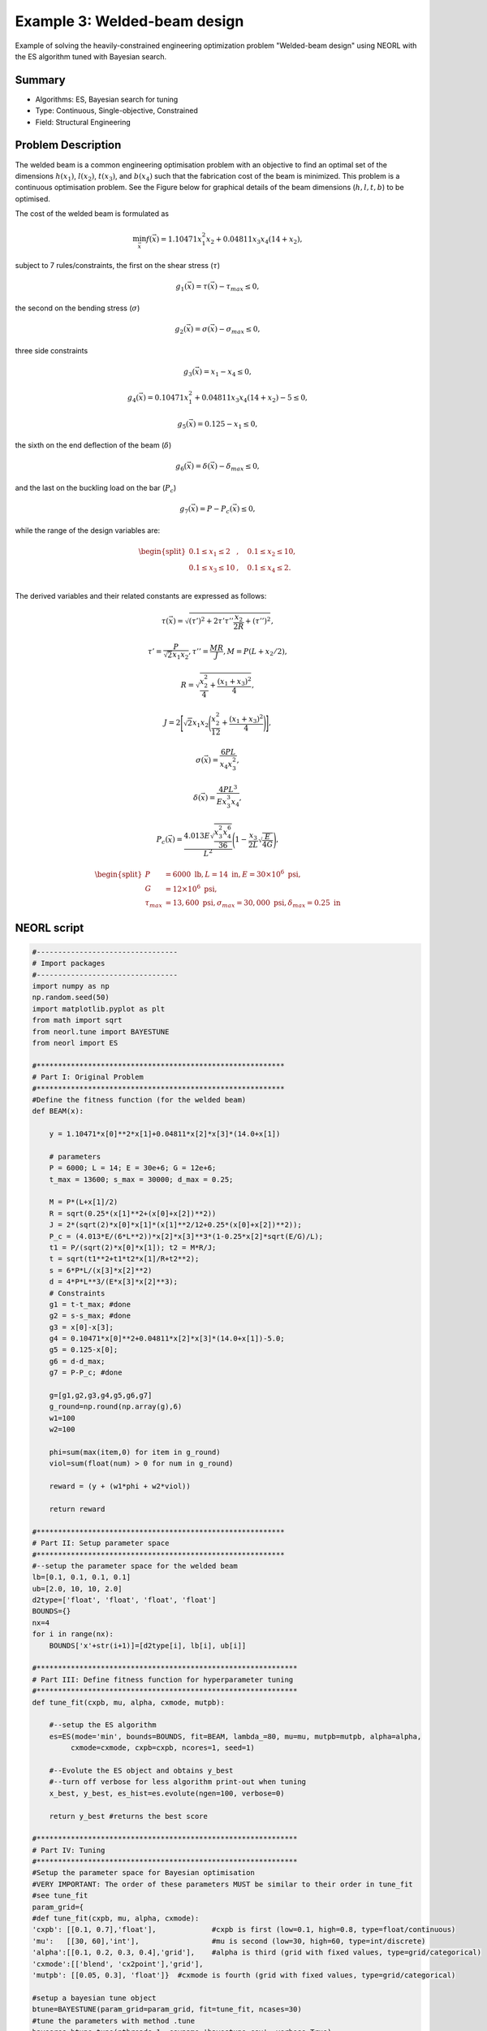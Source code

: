 .. _ex3:

Example 3: Welded-beam design
===============================

Example of solving the heavily-constrained engineering optimization problem "Welded-beam design" using NEORL with the ES algorithm tuned with Bayesian search.

Summary
--------------------

-  Algorithms: ES, Bayesian search for tuning
-  Type: Continuous, Single-objective, Constrained
-  Field: Structural Engineering

Problem Description
--------------------


The welded beam is a common engineering optimisation problem with an objective to find an optimal set of the dimensions :math:`h (x_1)`, :math:`l (x_2)`, :math:`t (x_3)`, and :math:`b (x_4)` such that the fabrication cost of the beam is minimized. This problem is a continuous optimisation problem. See the Figure below for graphical details of the beam dimensions (:math:`h, l, t, b`) to be optimised. 

.. image:: ../images/welded-beam.png
   :scale: 50 %
   :alt: alternate text
   :align: center
   
The cost of the welded beam is formulated as 

.. math::

	\min_{\vec{x}} f (\vec{x}) = 1.10471x_1^2x_2 + 0.04811x_3x_4 (14+x_2),

subject to 7 rules/constraints, the first on the shear stress (:math:`\tau`)
	
.. math::

	g_1(\vec{x}) = \tau(\vec{x}) - \tau_{max} \leq 0, 

the second on the bending stress (:math:`\sigma`)

.. math::
	
	g_2(\vec{x}) = \sigma(\vec{x}) - \sigma_{max} \leq 0,  

three side constraints
	
.. math::
	
	g_3(\vec{x}) = x_1 - x_4 \leq 0,  

	
.. math::
	
	g_4(\vec{x}) = 0.10471x_1^2 + 0.04811x_3x_4 (14+x_2) - 5 \leq 0,  

	
.. math::

	g_5(\vec{x}) = 0.125 - x_1 \leq 0,  
	
the sixth on the end deflection of the beam (:math:`\delta`)
	
.. math::
	g_6(\vec{x}) = \delta(\vec{x}) - \delta_{max} \leq 0, 
	

and the last on the buckling load on the bar (:math:`P_c`)
	
.. math::
	
	g_7(\vec{x}) = P - P_{c}(\vec{x}) \leq 0, 
	
while the range of the design variables are:

.. math::
	    \begin{split}
	         0.1 \leq x_1 \leq 2 &, \quad 0.1 \leq x_2 \leq 10, \\
	         0.1 \leq x_3 \leq 10 &, \quad 0.1 \leq x_4 \leq 2. \\
	    \end{split}

	
The derived variables and their related constants are expressed as follows:
	
.. math::

	\tau(\vec{x}) = \sqrt{(\tau')^2 + 2\tau' \tau'' \frac{x_2}{2R}+(\tau'')^2},
	
.. math::

	\tau' = \frac{P}{\sqrt{2}x_1x_2}, \tau''=\frac{MR}{J}, M= P (L+x_2/2),

.. math::
	
	R= \sqrt{\frac{x_2^2}{4}+\frac{(x_1+x_3)^2}{4}},

	
.. math::

	J= 2\Bigg[\sqrt{2}x_1x_2 \Bigg(\frac{x_2^2}{12} + \frac{(x_1+x_3)^2}{4} \Bigg) \Bigg],
	
.. math::

	\sigma(\vec{x}) = \frac{6PL}{x_4x_3^2},
	
.. math::
	
	\delta(\vec{x}) = \frac{4PL^3}{Ex_3^3x_4},
	
.. math::

	P_c(\vec{x}) = \frac{4.013E\sqrt{\frac{x_3^2x_4^6}{36}}}{L^2}\Bigg(1-\frac{x_3}{2L}\sqrt{\frac{E}{4G}}\Bigg),
	
.. math::

	\begin{split}
	   P &= 6000 \text{ lb} , L =14 \text{ in},  E=30\times 10^6 \text{ psi}, \\ 
	   G &= 12 \times 10^6 \text{ psi}, \\
	   \tau_{max} & =13,600 \text{ psi}, \sigma_{max} = 30,000 \text{ psi}, \delta_{max} = 0.25 \text{ in}
	\end{split}

NEORL script
--------------------

.. code-block:: python

	#---------------------------------
	# Import packages
	#---------------------------------
	import numpy as np
	np.random.seed(50)
	import matplotlib.pyplot as plt
	from math import sqrt
	from neorl.tune import BAYESTUNE
	from neorl import ES
	
	#**********************************************************
	# Part I: Original Problem
	#**********************************************************
	#Define the fitness function (for the welded beam)
	def BEAM(x):
	
	    y = 1.10471*x[0]**2*x[1]+0.04811*x[2]*x[3]*(14.0+x[1])
	
	    # parameters
	    P = 6000; L = 14; E = 30e+6; G = 12e+6;
	    t_max = 13600; s_max = 30000; d_max = 0.25;
	
	    M = P*(L+x[1]/2)
	    R = sqrt(0.25*(x[1]**2+(x[0]+x[2])**2))
	    J = 2*(sqrt(2)*x[0]*x[1]*(x[1]**2/12+0.25*(x[0]+x[2])**2));
	    P_c = (4.013*E/(6*L**2))*x[2]*x[3]**3*(1-0.25*x[2]*sqrt(E/G)/L);
	    t1 = P/(sqrt(2)*x[0]*x[1]); t2 = M*R/J;
	    t = sqrt(t1**2+t1*t2*x[1]/R+t2**2);
	    s = 6*P*L/(x[3]*x[2]**2)
	    d = 4*P*L**3/(E*x[3]*x[2]**3);
	    # Constraints
	    g1 = t-t_max; #done
	    g2 = s-s_max; #done
	    g3 = x[0]-x[3];
	    g4 = 0.10471*x[0]**2+0.04811*x[2]*x[3]*(14.0+x[1])-5.0;
	    g5 = 0.125-x[0];
	    g6 = d-d_max;
	    g7 = P-P_c; #done
	
	    g=[g1,g2,g3,g4,g5,g6,g7]
	    g_round=np.round(np.array(g),6)
	    w1=100
	    w2=100
	
	    phi=sum(max(item,0) for item in g_round)
	    viol=sum(float(num) > 0 for num in g_round)
	
	    reward = (y + (w1*phi + w2*viol))
	
	    return reward
	
	#**********************************************************
	# Part II: Setup parameter space
	#**********************************************************
	#--setup the parameter space for the welded beam
	lb=[0.1, 0.1, 0.1, 0.1]
	ub=[2.0, 10, 10, 2.0]
	d2type=['float', 'float', 'float', 'float']
	BOUNDS={}
	nx=4
	for i in range(nx):
	    BOUNDS['x'+str(i+1)]=[d2type[i], lb[i], ub[i]]
	
	#*************************************************************
	# Part III: Define fitness function for hyperparameter tuning
	#*************************************************************
	def tune_fit(cxpb, mu, alpha, cxmode, mutpb):
	
	    #--setup the ES algorithm
	    es=ES(mode='min', bounds=BOUNDS, fit=BEAM, lambda_=80, mu=mu, mutpb=mutpb, alpha=alpha,
	         cxmode=cxmode, cxpb=cxpb, ncores=1, seed=1)
	
	    #--Evolute the ES object and obtains y_best
	    #--turn off verbose for less algorithm print-out when tuning
	    x_best, y_best, es_hist=es.evolute(ngen=100, verbose=0)
	
	    return y_best #returns the best score
	
	#*************************************************************
	# Part IV: Tuning
	#*************************************************************
	#Setup the parameter space for Bayesian optimisation
	#VERY IMPORTANT: The order of these parameters MUST be similar to their order in tune_fit
	#see tune_fit
	param_grid={
	#def tune_fit(cxpb, mu, alpha, cxmode):
	'cxpb': [[0.1, 0.7],'float'],             #cxpb is first (low=0.1, high=0.8, type=float/continuous)
	'mu':   [[30, 60],'int'],                 #mu is second (low=30, high=60, type=int/discrete)
	'alpha':[[0.1, 0.2, 0.3, 0.4],'grid'],    #alpha is third (grid with fixed values, type=grid/categorical)
	'cxmode':[['blend', 'cx2point'],'grid'],
	'mutpb': [[0.05, 0.3], 'float']}  #cxmode is fourth (grid with fixed values, type=grid/categorical)
	
	#setup a bayesian tune object
	btune=BAYESTUNE(param_grid=param_grid, fit=tune_fit, ncases=30)
	#tune the parameters with method .tune
	bayesres=btune.tune(nthreads=1, csvname='bayestune.csv', verbose=True)
	
	print('----Top 10 hyperparameter sets----')
	bayesres = bayesres[bayesres['score'] >= 1] #drop the cases with scores < 1 (violates the constraints)
	bayesres = bayesres.sort_values(['score'], axis='index', ascending=True) #rank the scores from best (lowest) to worst (high)
	print(bayesres.iloc[0:10,:])   #the results are saved in dataframe and ranked from best to worst
	
	#*************************************************************
	# Part V: Rerun ES with the best hyperparameter set
	#*************************************************************
	es=ES(mode='min', bounds=BOUNDS, fit=BEAM, lambda_=80, mu=bayesres['mu'].iloc[0],
	      mutpb=bayesres['mutpb'].iloc[0], alpha=bayesres['alpha'].iloc[0],
	      cxmode=bayesres['cxmode'].iloc[0], cxpb=bayesres['cxpb'].iloc[0],
	      ncores=1, seed=1)
	
	x_best, y_best, es_hist=es.evolute(ngen=100, verbose=0)
	
	print('Best fitness (y) found:', y_best)
	print('Best individual (x) found:', x_best)
	
	#---------------------------------
	# Plot
	#---------------------------------
	#Plot fitness convergence
	plt.figure()
	plt.plot(np.array(es_hist), label='ES')
	plt.xlabel('Generation')
	plt.ylabel('Fitness')
	plt.legend()
	plt.savefig('ex3_fitness.png',format='png', dpi=300, bbox_inches="tight")
	plt.show()

 
Results
--------------------

After Bayesian hyperparameter tuning, the top 10 are 

.. code-block:: python

	----Top 10 hyperparameter sets----
	id	cxpb  mu  alpha    cxmode     mutpb     score
                                                   
	20  0.100000  30    0.4  cx2point  0.050000  1.854470
	1   0.177505  32    0.3     blend  0.088050  1.981251
	16  0.214306  60    0.4  cx2point  0.300000  2.009669
	5   0.573562  41    0.1     blend  0.054562  2.141732
	7   0.131645  53    0.2     blend  0.129494  2.195028
	17  0.700000  30    0.4  cx2point  0.050000  2.274378
	3   0.180873  48    0.4     blend  0.123485  2.276671
	4   0.243426  45    0.1     blend  0.217842  2.337914
	28  0.422938  60    0.4  cx2point  0.166513  2.368654
	21  0.686839  48    0.1  cx2point  0.279152  2.372720

After re-running the problem with the best hyperparameter set, the convergence of the fitness function is shown below

.. image:: ../images/ex3_fitness.png
   :scale: 30%
   :alt: alternate text
   :align: center

while the best :math:`\vec{x} (x_1-x_4)` and :math:`y=f(x)` (minimum beam cost) are:

.. code-block:: python

	Best fitness (y) found: 1.8544702483870839
	Best individual (x) found: [0.1994589637402763, 4.343869581792787, 9.105271242105985, 0.20702316005633725]